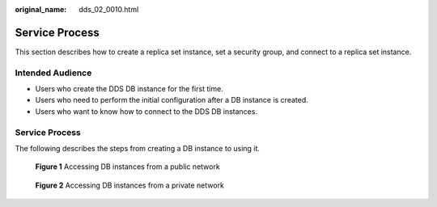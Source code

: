 :original_name: dds_02_0010.html

.. _dds_02_0010:

Service Process
===============

This section describes how to create a replica set instance, set a security group, and connect to a replica set instance.

Intended Audience
-----------------

-  Users who create the DDS DB instance for the first time.
-  Users who need to perform the initial configuration after a DB instance is created.
-  Users who want to know how to connect to the DDS DB instances.


Service Process
---------------

The following describes the steps from creating a DB instance to using it.


.. figure:: /_static/images/en-us_image_0284274974.png
   :alt: **Figure 1** Accessing DB instances from a public network

   **Figure 1** Accessing DB instances from a public network


.. figure:: /_static/images/en-us_image_0284275043.png
   :alt: **Figure 2** Accessing DB instances from a private network

   **Figure 2** Accessing DB instances from a private network
